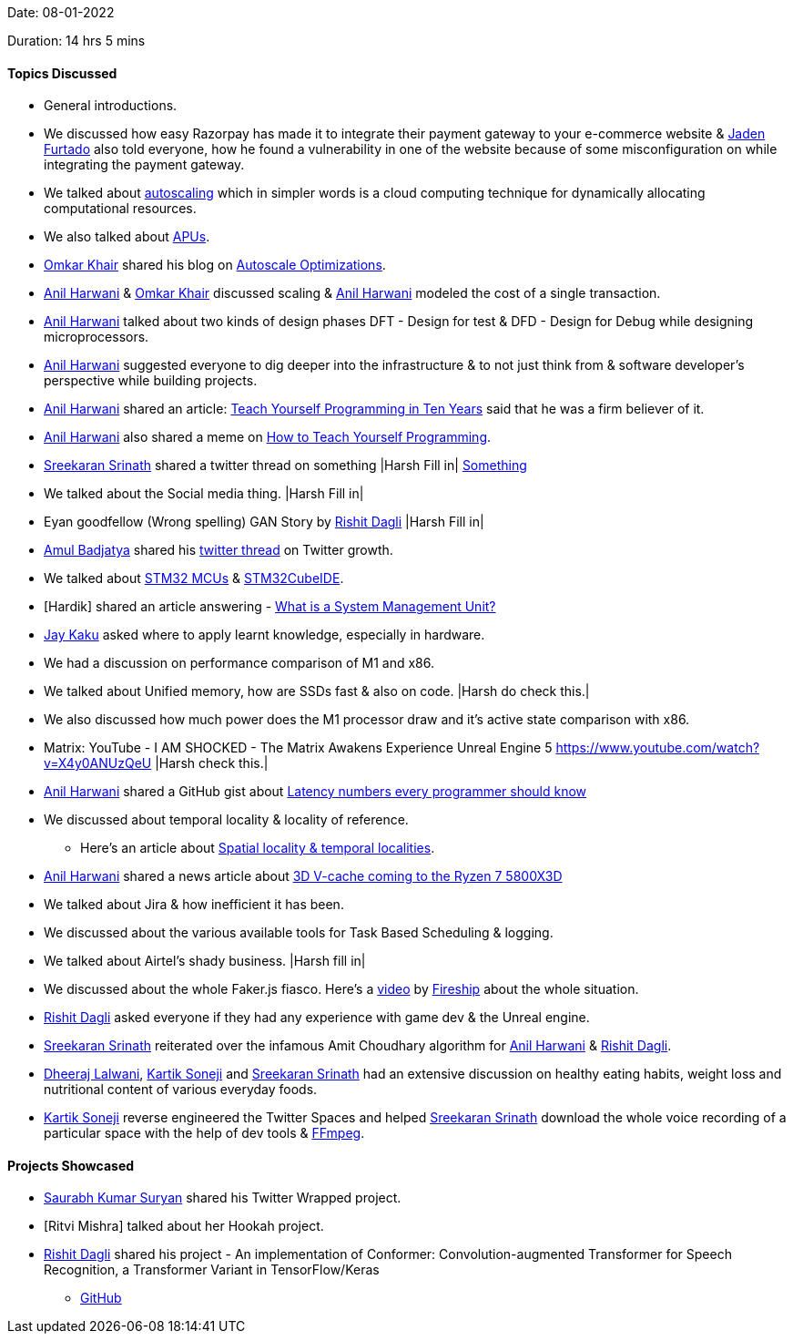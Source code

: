 Date: 08-01-2022

Duration: 14 hrs 5 mins

==== Topics Discussed

* General introductions.
* We discussed how easy Razorpay has made it to integrate their payment gateway to your e-commerce website & link:https://twitter.com/furtado_jaden[Jaden Furtado^] also told everyone, how he found a vulnerability in one of the website because of some misconfiguration on while integrating the payment gateway.
* We talked about link:https://en.wikipedia.org/wiki/Autoscaling[autoscaling^] which in simpler words is a cloud computing technique for dynamically allocating computational resources.
* We also talked about link:https://www.makeuseof.com/tag/apu-technology-explained[APUs^].
* link:https://twitter.com/omtalk[Omkar Khair^] shared his blog on link:https://0x8.in/blog/2021/12/15/flapping-autoscale[Autoscale Optimizations^].
* link:https://www.linkedin.com/in/anilharwani[Anil Harwani^] & link:https://twitter.com/omtalk[Omkar Khair^] discussed scaling & link:https://www.linkedin.com/in/anilharwani[Anil Harwani^] modeled the cost of a single transaction.
* link:https://www.linkedin.com/in/anilharwani[Anil Harwani^] talked about two kinds of design phases DFT - Design for test & DFD - Design for Debug while designing microprocessors.
* link:https://www.linkedin.com/in/anilharwani[Anil Harwani^] suggested everyone to dig deeper into the infrastructure & to not just think from & software developer's perspective while building projects.
* link:https://www.linkedin.com/in/anilharwani[Anil Harwani^] shared an article: link:https://norvig.com/21-days.html[Teach Yourself Programming in Ten Years^] said that he was a firm believer of it.
* link:https://www.linkedin.com/in/anilharwani[Anil Harwani^] also shared a meme on link:https://abstrusegoose.com/249[How to Teach Yourself Programming^].
* link:https://twitter.com/skxrxn[Sreekaran Srinath^] shared a twitter thread on something |Harsh Fill in| link:https://twitter.com/StanTwinB/status/1336890442768547845[Something^]
* We talked about the Social media thing. |Harsh Fill in|
* Eyan goodfellow (Wrong spelling) GAN Story by link:https://twitter.com/rishit_dagli[Rishit Dagli^] |Harsh Fill in|
* link:https://twitter.com/amuldotexe[Amul Badjatya^] shared his link:https://twitter.com/amuldotexe/status/1436978387508031493[twitter thread^] on Twitter growth.
* We talked about link:https://www.st.com/en/microcontrollers-microprocessors/stm32-32-bit-arm-cortex-mcus.html[STM32 MCUs^] & link:https://www.st.com/en/development-tools/stm32cubeide.html[STM32CubeIDE^].
* [Hardik] shared an article answering - link:https://www.easytechjunkie.com/what-is-a-system-management-unit.htm[What is a System Management Unit?^]
* link:https://twitter.com/kaku_jay[Jay Kaku^] asked where to apply learnt knowledge, especially in hardware.
* We had a discussion on performance comparison of M1 and x86.
* We talked about Unified memory, how are SSDs fast & also on code. |Harsh do check this.|
* We also discussed how much power does the M1 processor draw and it's active state comparison with x86.
* Matrix: YouTube - I AM SHOCKED - The Matrix Awakens Experience Unreal Engine 5 https://www.youtube.com/watch?v=X4y0ANUzQeU |Harsh check this.|
* link:https://www.linkedin.com/in/anilharwani[Anil Harwani^] shared a GitHub gist about link:https://gist.github.com/hellerbarde/2843375[Latency numbers every programmer should know^]
* We discussed about temporal locality & locality of reference.
    ** Here's an article about link:https://medium.com/@adamzerner/spatial-and-temporal-locality-for-dummies-b080f2799dd[Spatial locality & temporal localities^].
* link:https://www.linkedin.com/in/anilharwani[Anil Harwani^] shared a news article about link:https://www.pcgamer.com/amds-3d-v-cache-coming-to-the-ryzen-7-5800x3d-this-spring-beating-intels-12900k-in-gaming[3D V-cache coming to the Ryzen 7 5800X3D^]
* We talked about Jira & how inefficient it has been.
* We discussed about the various available tools for Task Based Scheduling & logging.
* We talked about Airtel's shady business. |Harsh fill in|
* We discussed about the whole Faker.js fiasco. Here's a link:https://www.youtube.com/watch?v=R6S-b_k-ZKY[video^] by link:https://www.youtube.com/channel/UCsBjURrPoezykLs9EqgamOA[Fireship^] about the whole situation. 
* link:https://twitter.com/rishit_dagli[Rishit Dagli^] asked everyone if they had any experience with game dev & the Unreal engine.
* link:https://twitter.com/skxrxn[Sreekaran Srinath^] reiterated over the infamous Amit Choudhary algorithm for link:https://www.linkedin.com/in/anilharwani[Anil Harwani^] & link:https://twitter.com/rishit_dagli[Rishit Dagli^].
* link:https://twitter.com/DhiruCodes[Dheeraj Lalwani^], link:https://twitter.com/KartikSoneji_[Kartik Soneji] and link:https://twitter.com/skxrxn[Sreekaran Srinath^] had an extensive discussion on healthy eating habits, weight loss and nutritional content of various everyday foods.
* link:https://twitter.com/KartikSoneji_[Kartik Soneji] reverse engineered the Twitter Spaces and helped link:https://twitter.com/skxrxn[Sreekaran Srinath^] download the whole voice recording of a particular space with the help of dev tools & link:https://www.ffmpeg.org/[FFmpeg^].


==== Projects Showcased


* link:https://twitter.com/0xSaurabh[Saurabh Kumar Suryan^] shared his Twitter Wrapped project.
* [Ritvi Mishra] talked about her Hookah project.
* link:https://twitter.com/rishit_dagli[Rishit Dagli^] shared his project - An implementation of Conformer: Convolution-augmented Transformer for Speech Recognition, a Transformer Variant in TensorFlow/Keras
    ** link:https://github.com/Rishit-dagli/Conformer[GitHub^]
    